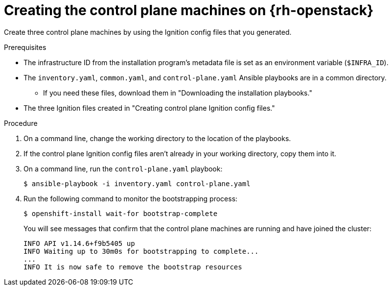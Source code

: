// Module included in the following assemblies:
//
// * installing/installing_openstack/installing-openstack-user.adoc

[id="installation-osp-creating-control-plane_{context}"]
= Creating the control plane machines on {rh-openstack}

Create three control plane machines by using the Ignition config files that you generated.

.Prerequisites

* The infrastructure ID from the installation program's metadata file is set as an environment variable (`$INFRA_ID`).
* The `inventory.yaml`, `common.yaml`, and `control-plane.yaml` Ansible playbooks are in a common directory.
** If you need these files, download them in "Downloading the installation playbooks."
* The three Ignition files created in "Creating control plane Ignition config files."

.Procedure

. On a command line, change the working directory to the location of the playbooks.

. If the control plane Ignition config files aren't already in your working directory, copy them into it.

. On a command line, run the `control-plane.yaml` playbook:
+
[source,terminal]
----
$ ansible-playbook -i inventory.yaml control-plane.yaml
----

. Run the following command to monitor the bootstrapping process:
+
[source,terminal]
----
$ openshift-install wait-for bootstrap-complete
----
+
You will see messages that confirm that the control plane machines are running and have joined the cluster:
+
[source,terminal]
----
INFO API v1.14.6+f9b5405 up
INFO Waiting up to 30m0s for bootstrapping to complete...
...
INFO It is now safe to remove the bootstrap resources
----
